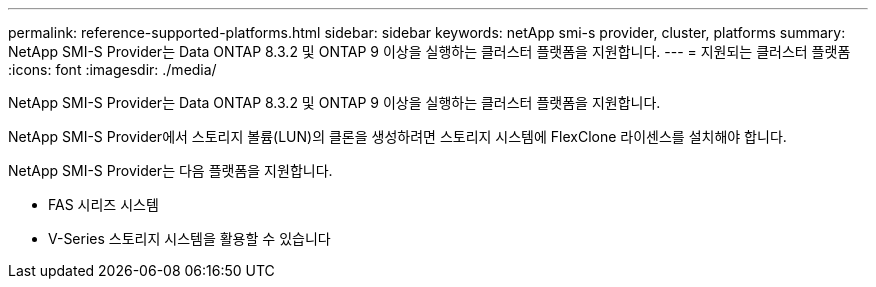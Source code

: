 ---
permalink: reference-supported-platforms.html 
sidebar: sidebar 
keywords: netApp smi-s provider, cluster, platforms 
summary: NetApp SMI-S Provider는 Data ONTAP 8.3.2 및 ONTAP 9 이상을 실행하는 클러스터 플랫폼을 지원합니다. 
---
= 지원되는 클러스터 플랫폼
:icons: font
:imagesdir: ./media/


[role="lead"]
NetApp SMI-S Provider는 Data ONTAP 8.3.2 및 ONTAP 9 이상을 실행하는 클러스터 플랫폼을 지원합니다.

NetApp SMI-S Provider에서 스토리지 볼륨(LUN)의 클론을 생성하려면 스토리지 시스템에 FlexClone 라이센스를 설치해야 합니다.

NetApp SMI-S Provider는 다음 플랫폼을 지원합니다.

* FAS 시리즈 시스템
* V-Series 스토리지 시스템을 활용할 수 있습니다

